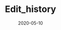 #+OPTIONS: d:nil toc:t ^:nil
#+TITLE: Edit_history
#+DESCRIPTION:
#+KEYWORDS:
#+STARTUP:  overview
#+DATE: 2020-05-10
#+HTML_HEAD: <link rel="stylesheet" type="text/css" href="https://gongzhitaao.org/orgcss/org.css"/>

